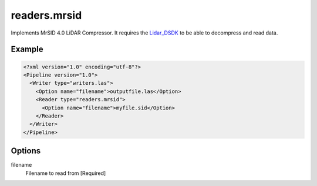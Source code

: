.. _readers.mrsid:

readers.mrsid
=============

Implements MrSID 4.0 LiDAR Compressor. It requires the `Lidar_DSDK`_ to be able to
decompress and read data.

Example
-------

.. code-block:: xml

  <?xml version="1.0" encoding="utf-8"?>
  <Pipeline version="1.0">
    <Writer type="writers.las">
      <Option name="filename">outputfile.las</Option>
      <Reader type="readers.mrsid">
        <Option name="filename">myfile.sid</Option>
      </Reader>
    </Writer>
  </Pipeline>


Options
-------

filename
  Filename to read from [Required]


.. _Lidar_DSDK: https://www.lizardtech.com/developer/

.. _NITF: http://en.wikipedia.org/wiki/National_Imagery_Transmission_Format

.. _NITF 2.1: http://www.gwg.nga.mil/ntb/baseline/docs/2500c/index.html

.. _DES segment: http://jitc.fhu.disa.mil/cgi/nitf/registers/desreg.aspx
